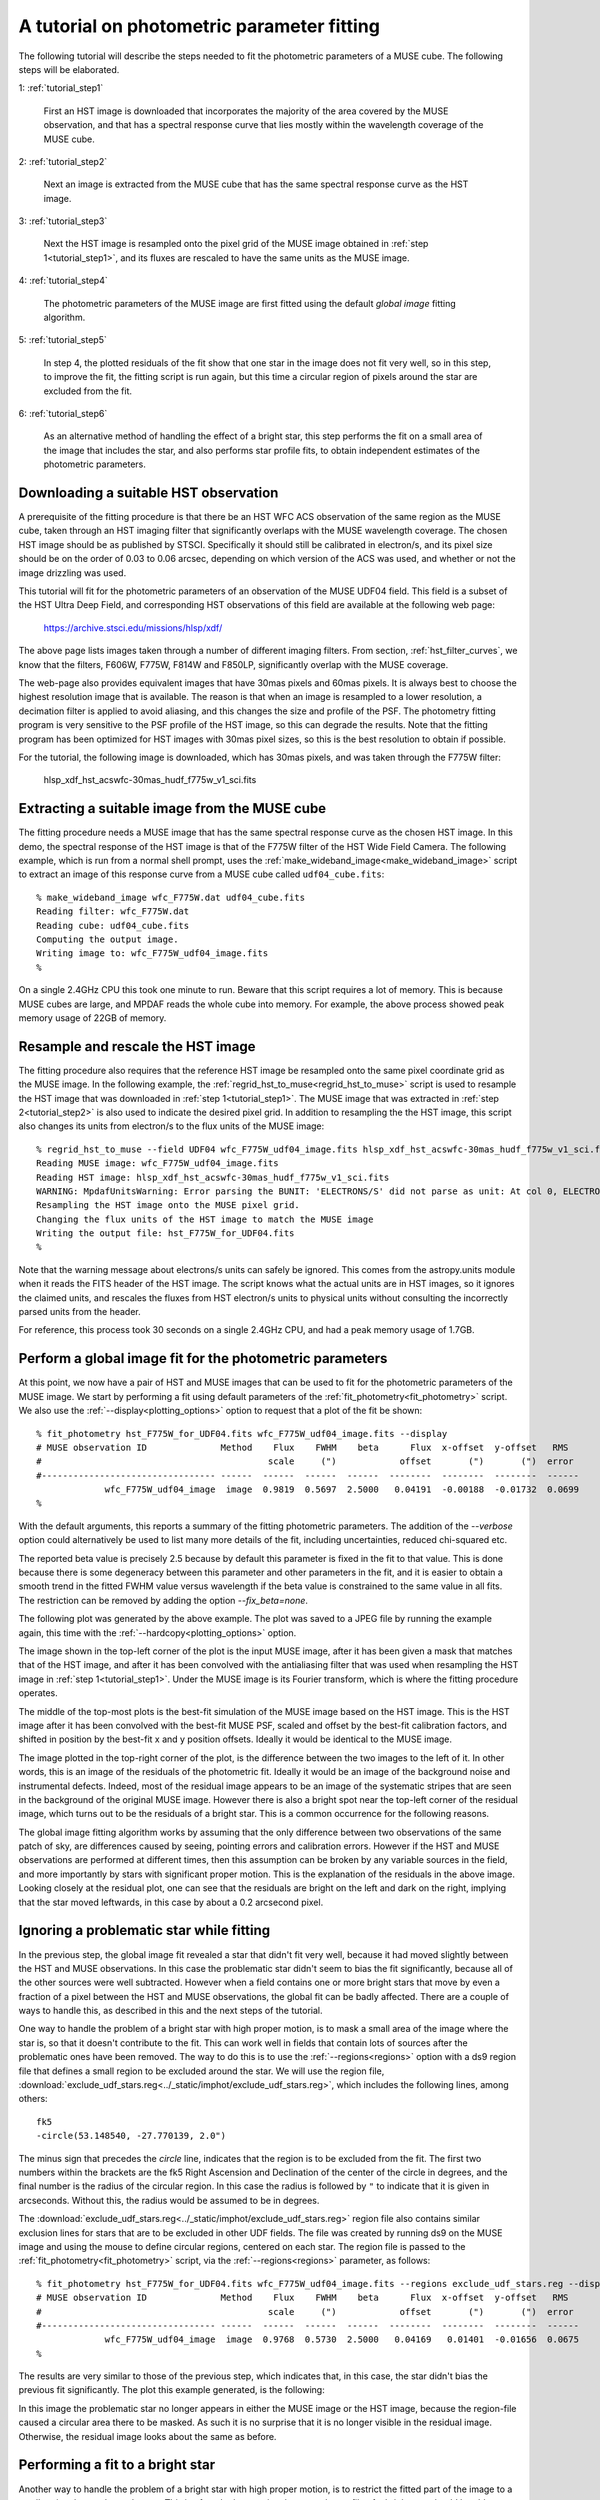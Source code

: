 .. _tutorial:

A tutorial on photometric parameter fitting
===========================================

The following tutorial will describe the steps needed to fit the
photometric parameters of a MUSE cube. The following steps will be
elaborated.

1: :ref:`tutorial_step1`

   First an HST image is downloaded that incorporates the majority of
   the area covered by the MUSE observation, and that has a spectral
   response curve that lies mostly within the wavelength coverage of
   the MUSE cube.

2: :ref:`tutorial_step2`

   Next an image is extracted from the MUSE cube that has the same
   spectral response curve as the HST image.


3: :ref:`tutorial_step3`

   Next the HST image is resampled onto the pixel grid of the MUSE
   image obtained in :ref:`step 1<tutorial_step1>`, and its fluxes are
   rescaled to have the same units as the MUSE image.

4: :ref:`tutorial_step4`

   The photometric parameters of the MUSE image are first fitted
   using the default *global image* fitting algorithm.

5: :ref:`tutorial_step5`

   In step 4, the plotted residuals of the fit show that one star in
   the image does not fit very well, so in this step, to improve the
   fit, the fitting script is run again, but this time a circular
   region of pixels around the star are excluded from the fit.

6: :ref:`tutorial_step6`

   As an alternative method of handling the effect of a bright star,
   this step performs the fit on a small area of the image that
   includes the star, and also performs star profile fits, to obtain
   independent estimates of the photometric parameters.

.. _tutorial_step1:

Downloading a suitable HST observation
--------------------------------------

A prerequisite of the fitting procedure is that there be an HST WFC
ACS observation of the same region as the MUSE cube, taken through an
HST imaging filter that significantly overlaps with the MUSE
wavelength coverage. The chosen HST image should be as published by
STSCI. Specifically it should still be calibrated in electron/s, and
its pixel size should be on the order of 0.03 to 0.06 arcsec,
depending on which version of the ACS was used, and whether or not the
image drizzling was used.

This tutorial will fit for the photometric parameters of an
observation of the MUSE UDF04 field. This field is a subset of the HST
Ultra Deep Field, and corresponding HST observations of this field are
available at the following web page:

  https://archive.stsci.edu/missions/hlsp/xdf/

The above page lists images taken through a number of different
imaging filters.  From section, :ref:`hst_filter_curves`, we know that
the filters, F606W, F775W, F814W and F850LP, significantly overlap
with the MUSE coverage.

The web-page also provides equivalent images that have 30mas pixels
and 60mas pixels. It is always best to choose the highest resolution
image that is available. The reason is that when an image is resampled
to a lower resolution, a decimation filter is applied to avoid
aliasing, and this changes the size and profile of the PSF. The
photometry fitting program is very sensitive to the PSF profile of the
HST image, so this can degrade the results. Note that the fitting
program has been optimized for HST images with 30mas pixel sizes, so
this is the best resolution to obtain if possible.

For the tutorial, the following image is downloaded, which has 30mas
pixels, and was taken through the F775W filter:

  hlsp_xdf_hst_acswfc-30mas_hudf_f775w_v1_sci.fits

.. _tutorial_step2:

Extracting a suitable image from the MUSE cube
----------------------------------------------

The fitting procedure needs a MUSE image that has the same spectral
response curve as the chosen HST image. In this demo, the spectral
response of the HST image is that of the F775W filter of the HST Wide
Field Camera. The following example, which is run from a normal shell
prompt, uses the :ref:`make_wideband_image<make_wideband_image>`
script to extract an image of this response curve from a MUSE cube
called ``udf04_cube.fits``::

  % make_wideband_image wfc_F775W.dat udf04_cube.fits 
  Reading filter: wfc_F775W.dat
  Reading cube: udf04_cube.fits
  Computing the output image.
  Writing image to: wfc_F775W_udf04_image.fits
  %

On a single 2.4GHz CPU this took one minute to run. Beware that this
script requires a lot of memory. This is because MUSE cubes are large,
and MPDAF reads the whole cube into memory. For example, the above
process showed peak memory usage of 22GB of memory.

.. _tutorial_step3:

Resample and rescale the HST image
----------------------------------

The fitting procedure also requires that the reference HST image be
resampled onto the same pixel coordinate grid as the MUSE image. In
the following example, the
:ref:`regrid_hst_to_muse<regrid_hst_to_muse>` script is used to
resample the HST image that was downloaded in :ref:`step
1<tutorial_step1>`. The MUSE image that was extracted in :ref:`step
2<tutorial_step2>` is also used to indicate the desired pixel grid.
In addition to resampling the the HST image, this script also changes
its units from electron/s to the flux units of the MUSE image::

  % regrid_hst_to_muse --field UDF04 wfc_F775W_udf04_image.fits hlsp_xdf_hst_acswfc-30mas_hudf_f775w_v1_sci.fits
  Reading MUSE image: wfc_F775W_udf04_image.fits
  Reading HST image: hlsp_xdf_hst_acswfc-30mas_hudf_f775w_v1_sci.fits
  WARNING: MpdafUnitsWarning: Error parsing the BUNIT: 'ELECTRONS/S' did not parse as unit: At col 0, ELECTRONS is not a valid unit. Did you mean electron? [mpdaf.obj.data]
  Resampling the HST image onto the MUSE pixel grid.
  Changing the flux units of the HST image to match the MUSE image
  Writing the output file: hst_F775W_for_UDF04.fits
  %

Note that the warning message about electrons/s units can safely be
ignored. This comes from the astropy.units module when it reads the
FITS header of the HST image. The script knows what the actual units
are in HST images, so it ignores the claimed units, and rescales the
fluxes from HST electron/s units to physical units without consulting
the incorrectly parsed units from the header.

For reference, this process took 30 seconds on a single 2.4GHz CPU,
and had a peak memory usage of 1.7GB.

.. _tutorial_step4:

Perform a global image fit for the photometric parameters
---------------------------------------------------------

At this point, we now have a pair of HST and MUSE images that can be
used to fit for the photometric parameters of the MUSE image. We start
by performing a fit using default parameters of the
:ref:`fit_photometry<fit_photometry>` script. We also use the
:ref:`--display<plotting_options>` option to request that a plot of
the fit be shown::

  % fit_photometry hst_F775W_for_UDF04.fits wfc_F775W_udf04_image.fits --display
  # MUSE observation ID              Method    Flux    FWHM    beta      Flux  x-offset  y-offset   RMS
  #                                           scale     (")            offset       (")       (")  error
  #--------------------------------- ------  ------  ------  ------  --------  --------  --------  ------
               wfc_F775W_udf04_image  image  0.9819  0.5697  2.5000   0.04191  -0.00188  -0.01732  0.0699
  %

With the default arguments, this reports a summary of the fitting
photometric parameters. The addition of the `--verbose` option could
alternatively be used to list many more details of the fit, including
uncertainties, reduced chi-squared etc.

The reported beta value is precisely 2.5 because by default this
parameter is fixed in the fit to that value. This is done because
there is some degeneracy between this parameter and other parameters
in the fit, and it is easier to obtain a smooth trend in the fitted
FWHM value versus wavelength if the beta value is constrained to the
same value in all fits. The restriction can be removed by adding the
option `--fix_beta=none`.

The following plot was generated by the above example. The plot was
saved to a JPEG file by running the example again, this time with the
:ref:`--hardcopy<plotting_options>` option.

.. image:: ../_static/imphot/tutorial_image1.jpg

The image shown in the top-left corner of the plot is the input MUSE
image, after it has been given a mask that matches that of the HST
image, and after it has been convolved with the antialiasing filter
that was used when resampling the HST image in :ref:`step
1<tutorial_step1>`. Under the MUSE image is its Fourier transform,
which is where the fitting procedure operates.

The middle of the top-most plots is the best-fit simulation of the
MUSE image based on the HST image. This is the HST image after it has
been convolved with the best-fit MUSE PSF, scaled and offset by the
best-fit calibration factors, and shifted in position by the best-fit
x and y position offsets. Ideally it would be identical to the MUSE
image.

The image plotted in the top-right corner of the plot, is the
difference between the two images to the left of it. In other words,
this is an image of the residuals of the photometric fit. Ideally it
would be an image of the background noise and instrumental
defects. Indeed, most of the residual image appears to be an image of
the systematic stripes that are seen in the background of the original
MUSE image. However there is also a bright spot near the top-left
corner of the residual image, which turns out to be the residuals of a
bright star. This is a common occurrence for the following reasons.

The global image fitting algorithm works by assuming that the only
difference between two observations of the same patch of sky, are
differences caused by seeing, pointing errors and calibration
errors. However if the HST and MUSE observations are performed at
different times, then this assumption can be broken by any variable
sources in the field, and more importantly by stars with significant
proper motion. This is the explanation of the residuals in the above
image. Looking closely at the residual plot, one can see that the
residuals are bright on the left and dark on the right, implying that
the star moved leftwards, in this case by about a 0.2 arcsecond pixel.

.. _tutorial_step5:

Ignoring a problematic star while fitting
-----------------------------------------

In the previous step, the global image fit revealed a star that didn't
fit very well, because it had moved slightly between the HST and MUSE
observations.  In this case the problematic star didn't seem to bias
the fit significantly, because all of the other sources were well
subtracted. However when a field contains one or more bright stars
that move by even a fraction of a pixel between the HST and MUSE
observations, the global fit can be badly affected. There are a couple
of ways to handle this, as described in this and the next steps of the
tutorial.

One way to handle the problem of a bright star with high proper
motion, is to mask a small area of the image where the star is, so
that it doesn't contribute to the fit. This can work well in fields
that contain lots of sources after the problematic ones have been
removed. The way to do this is to use the :ref:`--regions<regions>`
option with a ds9 region file that defines a small region to be
excluded around the star. We will use the region file,
:download:`exclude_udf_stars.reg<../_static/imphot/exclude_udf_stars.reg>`,
which includes the following lines, among others::

  fk5
  -circle(53.148540, -27.770139, 2.0")

The minus sign that precedes the *circle* line, indicates that the
region is to be excluded from the fit. The first two numbers within
the brackets are the fk5 Right Ascension and Declination of the center
of the circle in degrees, and the final number is the radius of the
circular region. In this case the radius is followed by ``"`` to
indicate that it is given in arcseconds. Without this, the radius
would be assumed to be in degrees.

The
:download:`exclude_udf_stars.reg<../_static/imphot/exclude_udf_stars.reg>`
region file also contains similar exclusion lines for stars that are
to be excluded in other UDF fields.  The file was created by running
ds9 on the MUSE image and using the mouse to define circular regions,
centered on each star. The region file is passed to the
:ref:`fit_photometry<fit_photometry>` script, via the
:ref:`--regions<regions>` parameter, as follows::

  % fit_photometry hst_F775W_for_UDF04.fits wfc_F775W_udf04_image.fits --regions exclude_udf_stars.reg --display
  # MUSE observation ID              Method    Flux    FWHM    beta      Flux  x-offset  y-offset   RMS
  #                                           scale     (")            offset       (")       (")  error
  #--------------------------------- ------  ------  ------  ------  --------  --------  --------  ------
               wfc_F775W_udf04_image  image  0.9768  0.5730  2.5000   0.04169   0.01401  -0.01656  0.0675
  %

The results are very similar to those of the previous step, which
indicates that, in this case, the star didn't bias the previous fit
significantly. The plot this example generated, is the following:

.. image:: ../_static/imphot/tutorial_image2.jpg

In this image the problematic star no longer appears in either the
MUSE image or the HST image, because the region-file caused a circular
area there to be masked. As such it is no surprise that it is no
longer visible in the residual image. Otherwise, the residual image
looks about the same as before.

.. _tutorial_step6:

Performing a fit to a bright star
---------------------------------

Another way to handle the problem of a bright star with high proper
motion, is to restrict the fitted part of the image to a small region
that encloses the star. This is often the best option, because the
profile of a bright star should be able to provide a good fit for the
photometric parameters.

In the previous step the :ref:`--regions<regions>` option was used to
mask the area where the star was, to prevent it from biasing the
fit. The :ref:`--regions<regions>` option could alternatively be used
to mask everywhere *except* where the star is, by using a region file
that didn't have a minus sign before the circular region
definition. However a better, and more convenient approach is to use
the :ref:`--star<star_fitting>` option. This takes the star position
and the radius of the region around it to include in the fit, and
since this is given on the command-line, there is no need for a region
file::

  % fit_photometry hst_F775W_for_UDF04.fits wfc_F775W_udf04_image.fits --star 53.148540 -27.770139 3.0 --display
  # MUSE observation ID              Method    Flux    FWHM    beta      Flux  x-offset  y-offset   RMS
  #                                           scale     (")            offset       (")       (")  error
  #--------------------------------- ------  ------  ------  ------  --------  --------  --------  ------
               wfc_F775W_udf04_image  image  1.1581  0.5711  2.5000   0.08863  -0.13003  -0.02434  0.0217
               wfc_F775W_udf04_image  stars  1.2289  0.5658  2.5000   0.06651  -0.13615  -0.02581  0.0815
  %

Note that this generated two lines of fitted photometric
parameters. On the first line the *Method* column says *image*, which
indicates that the parameters were fitted by the global image fitting
algorithm. On the second line the *Method* column says *stars*, which
indicates that the parameters there were fitted by fitting Moffat PSF
profiles to the same star in the HST and the MUSE images, and
comparing the results. In principle, if the star is bright and it
really is a point source in both images, then the results of the two
techniques should be the same. In this case the results are very
similar, apart from a 6% difference in the fitted scale factors.

In both sets of fitted parameters, the scale factor is about 20%
higher than in the previous fits that operated on the whole
image. This turns out to be a typical feature of star fits. It implies
is that either the fluxes of the star in the HST image are lower than
expected, or that the fluxes of stars in MUSE images are larger than
expected. This does not appear to be a saturation phenomenon, because
it doesn't appear to worsen with increasing stellar flux.

So far this algorithm has only been tested on fields in the HST UDF,
and the HST UDF images are the accumulation of a decade of individual
observations, so one possible explanation for the high scale factor
for star fits, is that either proper-motion or parallax-induced motion
of nearby stars in the UDF, has smeared the flux of the stars in the
HST images, widening their profiles in one direction and reducing
their apparent peak fluxes. There is indeed evidence for such widening
along one direction when the 2D residuals of the fits to bright stars
are examined closely.  If this positional explanation is correct, then
the increase in the scale factor on a given star should be the same at
all wavelengths, and affect all MUSE images equally, so useful
comparisons of the scale factor can still be made between different
MUSE exposures of a field.

The above example generated two plot files. The first showed the
result of the image fitting algorithm, showing just the small area of
the image that the fit was performed on:

.. image:: ../_static/imphot/tutorial_image3.jpg

The second plot file shows the Moffat profile fit to the star in the
MUSE image, followed by the  Moffat profile fit to the star in the
HST image.

.. image:: ../_static/imphot/tutorial_image4.jpg
